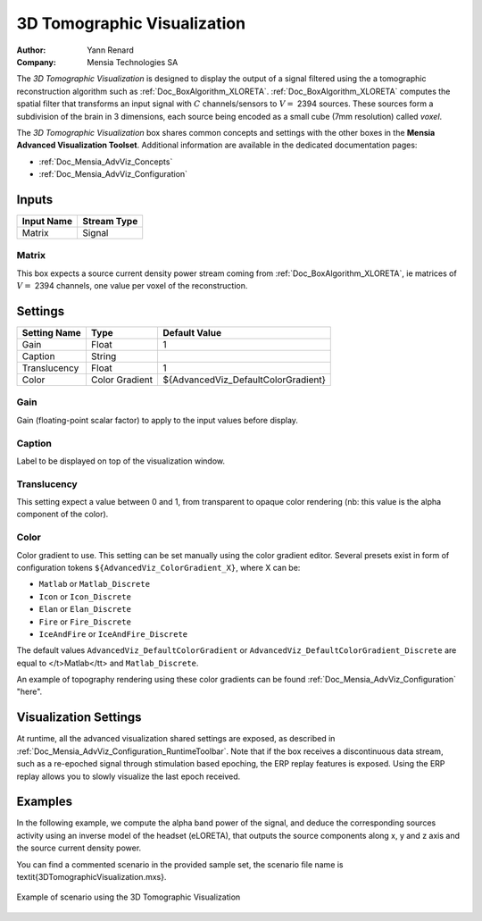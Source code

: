 .. _Doc_BoxAlgorithm_3DTomographicVisualization:

3D Tomographic Visualization
============================

.. container:: attribution

   :Author:
      Yann Renard
   :Company:
      Mensia Technologies SA

.. image:: images/Doc_BoxAlgorithm_3DTomographicVisualization.png

The *3D Tomographic Visualization* is designed to display the output of a signal filtered using the a tomographic reconstruction algorithm such as :ref:`Doc_BoxAlgorithm_XLORETA`.
:ref:`Doc_BoxAlgorithm_XLORETA` computes the spatial filter that transforms an input signal with :math:`C` channels/sensors to :math:`V =` 2394 sources.
These sources form a subdivision of the brain in 3 dimensions, each source being encoded as a small cube (7mm resolution) called *voxel*.

The *3D Tomographic Visualization* box shares common concepts and settings with the other boxes in the **Mensia Advanced Visualization Toolset**.
Additional information are available in the dedicated documentation pages:

- :ref:`Doc_Mensia_AdvViz_Concepts`
- :ref:`Doc_Mensia_AdvViz_Configuration`



Inputs
------

.. csv-table::
   :header: "Input Name", "Stream Type"

   "Matrix", "Signal"

Matrix
~~~~~~

This box expects a source current density power stream coming from :ref:`Doc_BoxAlgorithm_XLORETA`, ie matrices of :math:`V =` 2394 channels, one value per voxel of the reconstruction.

.. _Doc_BoxAlgorithm_3DTomographicVisualization_Settings:

Settings
--------

.. csv-table::
   :header: "Setting Name", "Type", "Default Value"

   "Gain", "Float", "1"
   "Caption", "String", ""
   "Translucency", "Float", "1"
   "Color", "Color Gradient", "${AdvancedViz_DefaultColorGradient}"

Gain
~~~~

Gain (floating-point scalar factor) to apply to the input values before display.

Caption
~~~~~~~

Label to be displayed on top of the visualization window.

Translucency
~~~~~~~~~~~~

This setting expect a value between 0 and 1, from transparent to opaque color rendering (nb: this value is the alpha component of the color).

Color
~~~~~

Color gradient to use. This setting can be set manually using the color gradient editor.
Several presets exist in form of configuration tokens ``${AdvancedViz_ColorGradient_X}``, where X can be:

- ``Matlab`` or ``Matlab_Discrete``
- ``Icon`` or ``Icon_Discrete``
- ``Elan`` or ``Elan_Discrete``
- ``Fire`` or ``Fire_Discrete``
- ``IceAndFire`` or ``IceAndFire_Discrete``


The default values ``AdvancedViz_DefaultColorGradient`` or ``AdvancedViz_DefaultColorGradient_Discrete`` are equal to </t>Matlab</tt> and ``Matlab_Discrete``.

An example of topography rendering using these color gradients can be found :ref:`Doc_Mensia_AdvViz_Configuration` "here".

.. _Doc_BoxAlgorithm_3DTomographicVisualization_VizSettings:

Visualization Settings
----------------------

At runtime, all the advanced visualization shared settings are exposed, as described in :ref:`Doc_Mensia_AdvViz_Configuration_RuntimeToolbar`.
Note that if the box receives a discontinuous data stream, such as a re-epoched signal through stimulation based epoching, the ERP replay features is exposed.
Using the ERP replay allows you to slowly visualize the last epoch received.

.. _Doc_BoxAlgorithm_3DTomographicVisualization_Examples:

Examples
--------

In the following example, we compute the alpha band power of the signal, and deduce the corresponding sources activity using 
an inverse model of the headset (eLORETA), that outputs the source components along x, y and z axis and the source current density power.

You can find a commented scenario in the provided sample set, the scenario file name is \textit{3DTomographicVisualization.mxs}.

.. figure:: images/3DTomographicVisualization_Example.png
   :alt: Example of scenario using the 3D Tomographic Visualization
   :align: center

   Example of scenario using the 3D Tomographic Visualization

